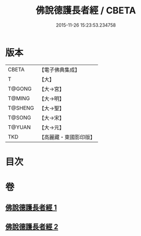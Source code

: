 #+TITLE: 佛說德護長者經 / CBETA
#+DATE: 2015-11-26 15:23:53.234758
* 版本
 |     CBETA|【電子佛典集成】|
 |         T|【大】     |
 |    T@GONG|【大→宮】   |
 |    T@MING|【大→明】   |
 |   T@SHENG|【大→聖】   |
 |    T@SONG|【大→宋】   |
 |    T@YUAN|【大→元】   |
 |       TKD|【高麗藏・東國影印版】|

* 目次
* 卷
** [[file:KR6i0176_001.txt][佛說德護長者經 1]]
** [[file:KR6i0176_002.txt][佛說德護長者經 2]]
